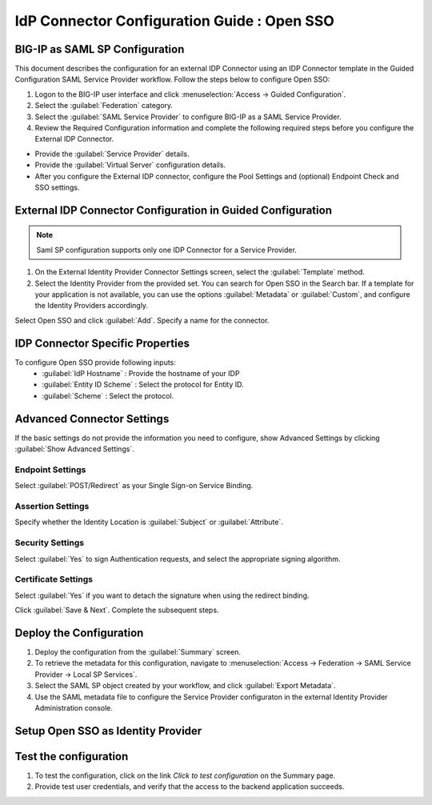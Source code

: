 ========================================================================
IdP Connector Configuration Guide : Open SSO
========================================================================

BIG-IP as SAML SP Configuration
-------------------------------
This document describes the configuration for an external IDP Connector using an IDP Connector template in the Guided Configuration SAML Service Provider workflow. Follow the steps below to configure Open SSO:

#. Logon to the BIG-IP user interface and click :menuselection:`Access -> Guided Configuration`.
#. Select the :guilabel:`Federation` category.
#. Select the :guilabel:`SAML Service Provider` to configure BIG-IP as a SAML Service Provider.
#. Review the Required Configuration information and complete the following required steps before you configure the External IDP Connector.

- Provide the :guilabel:`Service Provider` details.
- Provide the :guilabel:`Virtual Server` configuration details.
- After you configure the External IDP connector, configure the Pool Settings and (optional) Endpoint Check and SSO settings.

External IDP Connector Configuration in Guided Configuration
------------------------------------------------------------

.. note::  Saml SP configuration supports only one IDP Connector for a Service Provider.

#. On the External Identity Provider Connector Settings screen, select the :guilabel:`Template`  method.
#. Select the Identity Provider from the provided set. You can search for Open SSO in the Search bar. If a template for your application is not available, you can use the options :guilabel:`Metadata` or :guilabel:`Custom`, and configure the Identity Providers accordingly.

Select Open SSO and click :guilabel:`Add`. Specify a name for the connector.

IDP Connector Specific Properties
---------------------------------

To configure Open SSO provide following inputs:
	- :guilabel:`IdP Hostname` : Provide the hostname of your IDP
	- :guilabel:`Entity ID Scheme` : Select the protocol for Entity ID.
	- :guilabel:`Scheme` : Select the protocol.

Advanced Connector Settings
---------------------------

If the basic settings do not provide the information you need to configure, show Advanced Settings by clicking :guilabel:`Show Advanced Settings`.

Endpoint Settings
~~~~~~~~~~~~~~~~~

Select :guilabel:`POST/Redirect`  as your Single Sign-on Service Binding.

Assertion Settings
~~~~~~~~~~~~~~~~~~

Specify whether the Identity Location is :guilabel:`Subject` or :guilabel:`Attribute`.

Security Settings
~~~~~~~~~~~~~~~~~

Select :guilabel:`Yes` to sign Authentication requests, and select the appropriate signing algorithm.

Certificate Settings
~~~~~~~~~~~~~~~~~~~~

Select :guilabel:`Yes`  if you want to detach the signature when using the redirect binding.

Click :guilabel:`Save & Next`. Complete the subsequent steps.

Deploy the Configuration
------------------------

#. Deploy the configuration from the :guilabel:`Summary` screen.
#. To retrieve the metadata for this configuration, navigate to :menuselection:`Access -> Federation -> SAML Service Provider -> Local SP Services`.
#. Select the SAML SP object created by your workflow, and click :guilabel:`Export Metadata`.
#. Use the SAML metadata file to configure the Service Provider configuraton in the external Identity Provider Administration console.

Setup Open SSO as Identity Provider
-------------------------------------------------------------


Test the configuration
----------------------

#. To test the configuration, click on the link *Click to test configuration* on the Summary page.
#. Provide test user credentials, and verify that the access to the backend application succeeds.
